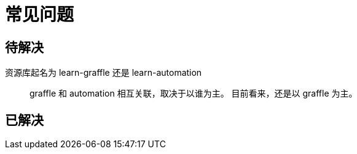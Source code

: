 = 常见问题

== 待解决

资源库起名为 learn-graffle 还是 learn-automation::
graffle 和 automation 相互关联，取决于以谁为主。
目前看来，还是以 graffle 为主。

== 已解决
